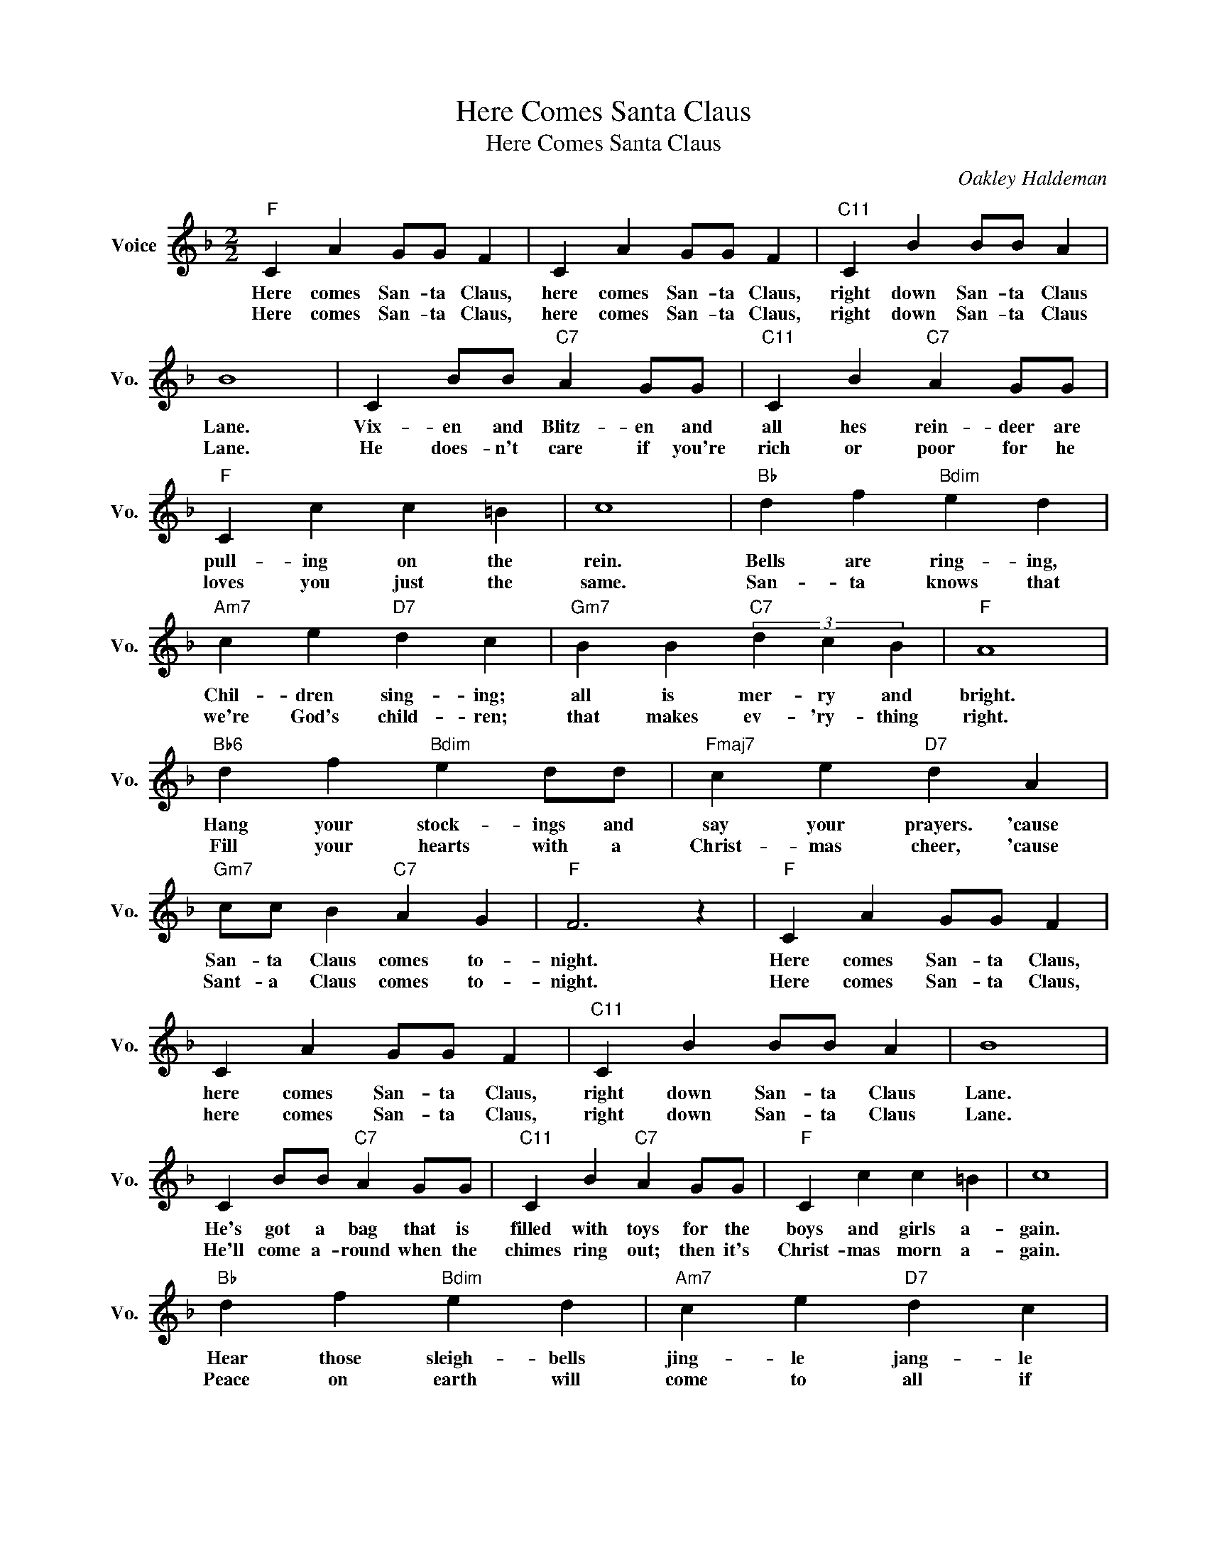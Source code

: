 X:1
T:Here Comes Santa Claus
T:Here Comes Santa Claus
C:Oakley Haldeman
Z:All Rights Reserved
L:1/4
M:2/2
K:F
V:1 treble nm="Voice" snm="Vo."
%%MIDI program 0
V:1
"F" C A G/G/ F | C A G/G/ F |"C11" C B B/B/ A | B4 | C B/B/"C7" A G/G/ |"C11" C B"C7" A G/G/ | %6
w: Here comes San- ta Claus,|here comes San- ta Claus,|right down San- ta Claus|Lane.|Vix- en and Blitz- en and|all hes rein- deer are|
w: Here comes San- ta Claus,|here comes San- ta Claus,|right down San- ta Claus|Lane.|He does- n't care if you're|rich or poor for he|
"F" C c c =B | c4 |"Bb" d f"Bdim" e d |"Am7" c e"D7" d c |"Gm7" B B"C7" (3d c B |"F" A4 | %12
w: pull- ing on the|rein.|Bells are ring- ing,|Chil- dren sing- ing;|all is mer- ry and|bright.|
w: loves you just the|same.|San- ta knows that|we're God's child- ren;|that makes ev- 'ry- thing|right.|
"Bb6" d f"Bdim" e d/d/ |"Fmaj7" c e"D7" d A |"Gm7" c/c/ B"C7" A G |"F" F3 z |"F" C A G/G/ F | %17
w: Hang your stock- ings and|say your prayers. 'cause|San- ta Claus comes to-|night.|Here comes San- ta Claus,|
w: Fill your hearts with a|Christ- mas cheer, 'cause|Sant- a Claus comes to-|night.|Here comes San- ta Claus,|
 C A G/G/ F |"C11" C B B/B/ A | B4 | C B/B/"C7" A G/G/ |"C11" C B"C7" A G/G/ |"F" C c c =B | c4 | %24
w: here comes San- ta Claus,|right down San- ta Claus|Lane.|He's got a bag that is|filled with toys for the|boys and girls a-|gain.|
w: here comes San- ta Claus,|right down San- ta Claus|Lane.|He'll come a- round when the|chimes ring out; then it's|Christ- mas morn a-|gain.|
"Bb" d f"Bdim" e d |"Am7" c e"D7" d c |"Gm7" B B"C7" (3d c B |"F" A4 |"Bb6" d f"Bdim" e d/d/ | %29
w: Hear those sleigh- bells|jing- le jang- le|what a beau- ti- ful|sight.|Jump in bed, cov- er|
w: Peace on earth will|come to all if|we just fol- low the|light.|Let's give thanks to the|
"Fmaj7" c e"D7" d A |"Gm7" c/c/ B"C7" A G |"F" F3 z |] %32
w: up your head, 'cause|San- ta Claus comes to-|night.|
w: Lord a- bove, 'cause|San- ta Claus comes to-|night.|

